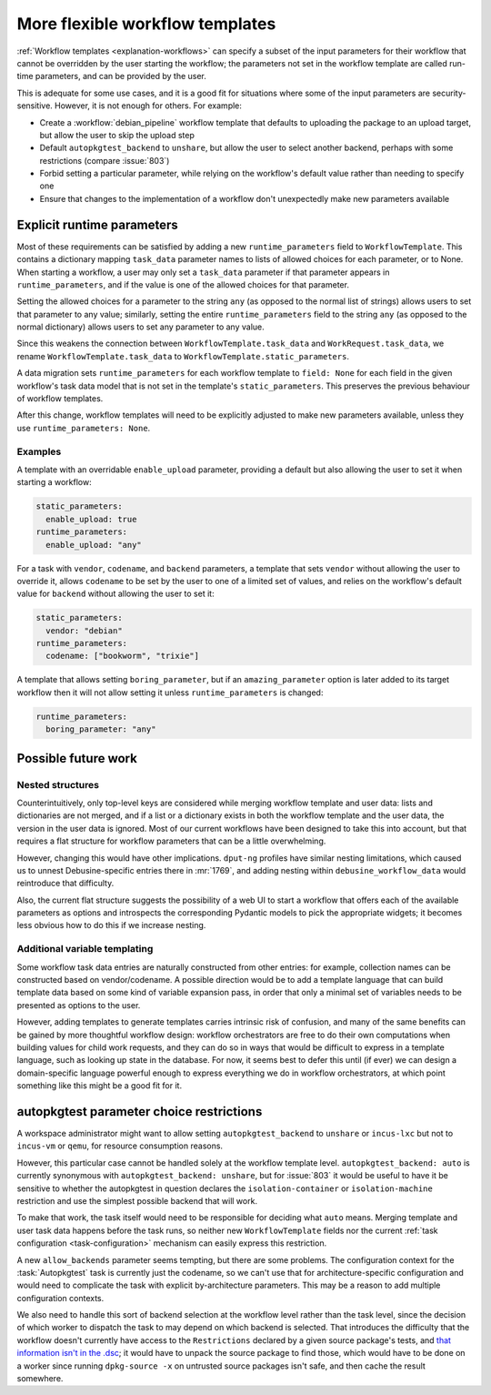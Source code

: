 More flexible workflow templates
================================

:ref:`Workflow templates <explanation-workflows>` can specify a subset of
the input parameters for their workflow that cannot be overridden by the
user starting the workflow; the parameters not set in the workflow template
are called run-time parameters, and can be provided by the user.

This is adequate for some use cases, and it is a good fit for situations
where some of the input parameters are security-sensitive.  However, it is
not enough for others.  For example:

* Create a :workflow:`debian_pipeline` workflow template that defaults to
  uploading the package to an upload target, but allow the user to skip the
  upload step
* Default ``autopkgtest_backend`` to ``unshare``, but allow the user to
  select another backend, perhaps with some restrictions (compare
  :issue:`803`)
* Forbid setting a particular parameter, while relying on the workflow's
  default value rather than needing to specify one
* Ensure that changes to the implementation of a workflow don't unexpectedly
  make new parameters available

Explicit runtime parameters
---------------------------

Most of these requirements can be satisfied by adding a new
``runtime_parameters`` field to ``WorkflowTemplate``.  This contains a
dictionary mapping ``task_data`` parameter names to lists of allowed choices
for each parameter, or to None.  When starting a workflow, a user may only
set a ``task_data`` parameter if that parameter appears in
``runtime_parameters``, and if the value is one of the allowed choices for
that parameter.

Setting the allowed choices for a parameter to the string ``any`` (as
opposed to the normal list of strings) allows users to set that parameter to
any value; similarly, setting the entire ``runtime_parameters`` field to the
string ``any`` (as opposed to the normal dictionary) allows users to set any
parameter to any value.

Since this weakens the connection between ``WorkflowTemplate.task_data`` and
``WorkRequest.task_data``, we rename ``WorkflowTemplate.task_data`` to
``WorkflowTemplate.static_parameters``.

A data migration sets ``runtime_parameters`` for each workflow template to
``field: None`` for each field in the given workflow's task data model that
is not set in the template's ``static_parameters``.  This preserves the
previous behaviour of workflow templates.

After this change, workflow templates will need to be explicitly adjusted to
make new parameters available, unless they use ``runtime_parameters: None``.

Examples
~~~~~~~~

A template with an overridable ``enable_upload`` parameter, providing a
default but also allowing the user to set it when starting a workflow:

.. code-block:: yaml

    static_parameters:
      enable_upload: true
    runtime_parameters:
      enable_upload: "any"

For a task with ``vendor``, ``codename``, and ``backend`` parameters, a
template that sets ``vendor`` without allowing the user to override it,
allows ``codename`` to be set by the user to one of a limited set of values,
and relies on the workflow's default value for ``backend`` without allowing
the user to set it:

.. code-block:: yaml

    static_parameters:
      vendor: "debian"
    runtime_parameters:
      codename: ["bookworm", "trixie"]

A template that allows setting ``boring_parameter``, but if an
``amazing_parameter`` option is later added to its target workflow then it
will not allow setting it unless ``runtime_parameters`` is changed:

.. code-block:: yaml

    runtime_parameters:
      boring_parameter: "any"

Possible future work
--------------------

Nested structures
~~~~~~~~~~~~~~~~~

Counterintuitively, only top-level keys are considered while merging
workflow template and user data: lists and dictionaries are not merged, and
if a list or a dictionary exists in both the workflow template and the user
data, the version in the user data is ignored.  Most of our current
workflows have been designed to take this into account, but that requires a
flat structure for workflow parameters that can be a little overwhelming.

However, changing this would have other implications.  ``dput-ng`` profiles
have similar nesting limitations, which caused us to unnest
Debusine-specific entries there in :mr:`1769`, and adding nesting within
``debusine_workflow_data`` would reintroduce that difficulty.

Also, the current flat structure suggests the possibility of a web UI to
start a workflow that offers each of the available parameters as options and
introspects the corresponding Pydantic models to pick the appropriate
widgets; it becomes less obvious how to do this if we increase nesting.

Additional variable templating
~~~~~~~~~~~~~~~~~~~~~~~~~~~~~~

Some workflow task data entries are naturally constructed from other
entries: for example, collection names can be constructed based on
vendor/codename.  A possible direction would be to add a template language
that can build template data based on some kind of variable expansion pass,
in order that only a minimal set of variables needs to be presented as
options to the user.

However, adding templates to generate templates carries intrinsic risk of
confusion, and many of the same benefits can be gained by more thoughtful
workflow design: workflow orchestrators are free to do their own
computations when building values for child work requests, and they can do
so in ways that would be difficult to express in a template language, such
as looking up state in the database.  For now, it seems best to defer this
until (if ever) we can design a domain-specific language powerful enough to
express everything we do in workflow orchestrators, at which point something
like this might be a good fit for it.

autopkgtest parameter choice restrictions
-----------------------------------------

A workspace administrator might want to allow setting
``autopkgtest_backend`` to ``unshare`` or ``incus-lxc`` but not to
``incus-vm`` or ``qemu``, for resource consumption reasons.

However, this particular case cannot be handled solely at the workflow
template level.  ``autopkgtest_backend: auto`` is currently synonymous with
``autopkgtest_backend: unshare``, but for :issue:`803` it would be useful to
have it be sensitive to whether the autopkgtest in question declares the
``isolation-container`` or ``isolation-machine`` restriction and use the
simplest possible backend that will work.

To make that work, the task itself would need to be responsible for deciding
what ``auto`` means.  Merging template and user task data happens before the
task runs, so neither new ``WorkflowTemplate`` fields nor the current
:ref:`task configuration <task-configuration>` mechanism can easily express
this restriction.

A new ``allow_backends`` parameter seems tempting, but there are some
problems.  The configuration context for the :task:`Autopkgtest` task is
currently just the codename, so we can't use that for architecture-specific
configuration and would need to complicate the task with explicit
by-architecture parameters.  This may be a reason to add multiple
configuration contexts.

We also need to handle this sort of backend selection at the workflow level
rather than the task level, since the decision of which worker to dispatch
the task to may depend on which backend is selected.  That introduces the
difficulty that the workflow doesn't currently have access to the
``Restrictions`` declared by a given source package's tests, and `that
information isn't in the .dsc <https://bugs.debian.org/847926>`__; it would
have to unpack the source package to find those, which would have to be done
on a worker since running ``dpkg-source -x`` on untrusted source packages
isn't safe, and then cache the result somewhere.
